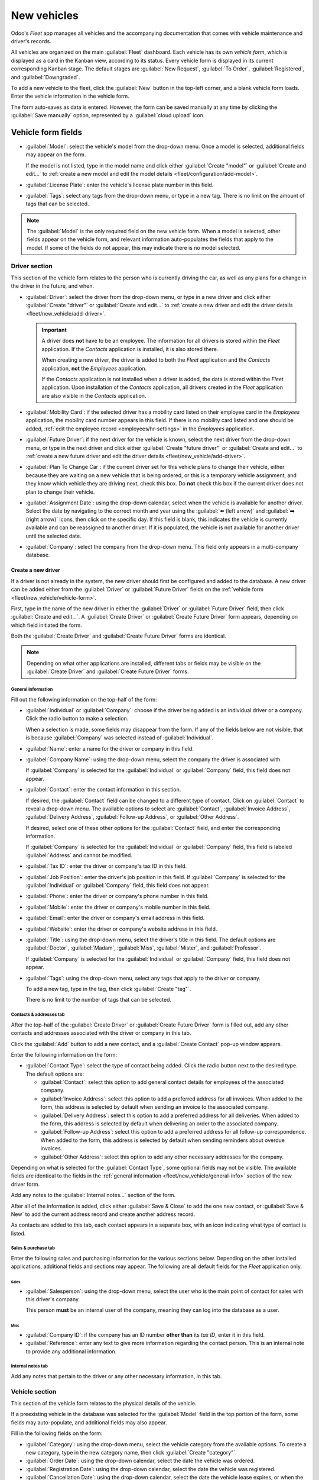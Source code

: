 ============
New vehicles
============

Odoo's *Fleet* app manages all vehicles and the accompanying documentation that comes with vehicle
maintenance and driver's records.

All vehicles are organized on the main :guilabel:`Fleet` dashboard. Each vehicle has its own
*vehicle form*, which is displayed as a card in the Kanban view, according to its status. Every
vehicle form is displayed in its current corresponding Kanban stage. The default stages are
:guilabel:`New Request`, :guilabel:`To Order`, :guilabel:`Registered`, and :guilabel:`Downgraded`.

To add a new vehicle to the fleet, click the :guilabel:`New` button in the top-left corner, and a
blank vehicle form loads. Enter the vehicle information in the vehicle form.

The form auto-saves as data is entered. However, the form can be saved manually at any time by
clicking the :guilabel:`Save manually` option, represented by a :guilabel:`cloud upload` icon.

.. _fleet/new_vehicle/vehicle-form:

Vehicle form fields
===================

- :guilabel:`Model`: select the vehicle's model from the drop-down menu. Once a model is selected,
  additional fields may appear on the form.

  If the model is not listed, type in the model name and click either :guilabel:`Create "model"` or
  :guilabel:`Create and edit...` to :ref:`create a new model and edit the model details
  <fleet/configuration/add-model>`.
- :guilabel:`License Plate`: enter the vehicle's license plate number in this field.
- :guilabel:`Tags`: select any tags from the drop-down menu, or type in a new tag. There is no limit
  on the amount of tags that can be selected.

.. image:: new_vehicle/model.png
   :align: center
   :alt: The new vehicle form, showing the model section.

.. note::
   The :guilabel:`Model` is the only required field on the new vehicle form. When a model is
   selected, other fields appear on the vehicle form, and relevant information auto-populates the
   fields that apply to the model. If some of the fields do not appear, this may indicate there is
   no model selected.

Driver section
--------------

This section of the vehicle form relates to the person who is currently driving the car, as well as
any plans for a change in the driver in the future, and when.

- :guilabel:`Driver`: select the driver from the drop-down menu, or type in a new driver and click
  either :guilabel:`Create "driver"` or :guilabel:`Create and edit...` to :ref:`create a new driver
  and edit the driver details <fleet/new_vehicle/add-driver>`.

  .. important::
     A driver does **not** have to be an employee. The information for all drivers is stored within
     the *Fleet* application. If the *Contacts* application is installed, it is also stored there.

     When creating a new driver, the driver is added to both the *Fleet* application and the
     *Contacts* application, **not** the *Employees* application.

     If the *Contacts* application is not installed when a driver is added, the data is stored
     within the *Fleet* application. Upon installation of the *Contacts* application, all drivers
     created in the *Fleet* application are also visible in the *Contacts* application.

- :guilabel:`Mobility Card`: if the selected driver has a mobility card listed on their employee
  card in the *Employees* application, the mobility card number appears in this field. If there is
  no mobility card listed and one should be added, :ref:`edit the employee record
  <employees/hr-settings>` in the *Employees* application.
- :guilabel:`Future Driver`: if the next driver for the vehicle is known, select the next driver
  from the drop-down menu, or type in the next driver and click either :guilabel:`Create "future
  driver"` or :guilabel:`Create and edit...` to :ref:`create a new future driver and edit the driver
  details <fleet/new_vehicle/add-driver>`.
- :guilabel:`Plan To Change Car`: if the current driver set for this vehicle plans to change their
  vehicle, either because they are waiting on a new vehicle that is being ordered, or this is a
  temporary vehicle assignment, and they know which vehicle they are driving next, check this box.
  Do **not** check this box if the current driver does not plan to change their vehicle.
- :guilabel:`Assignment Date`: using the drop-down calendar, select when the vehicle is available
  for another driver. Select the date by navigating to the correct month and year using the
  :guilabel:`⬅️ (left arrow)` and :guilabel:`➡️ (right arrow)` icons, then click on the specific
  day. If this field is blank, this indicates the vehicle is currently available and can be
  reassigned to another driver. If it is populated, the vehicle is not available for another driver
  until the selected date.
- :guilabel:`Company`: select the company from the drop-down menu. This field only appears in a
  multi-company database.

.. _fleet/new_vehicle/add-driver:

Create a new driver
~~~~~~~~~~~~~~~~~~~

If a driver is not already in the system, the new driver should first be configured and added to the
database. A new driver can be added either from the :guilabel:`Driver` or :guilabel:`Future Driver`
fields on the :ref:`vehicle form <fleet/new_vehicle/vehicle-form>`.

First, type in the name of the new driver in either the :guilabel:`Driver` or :guilabel:`Future
Driver` field, then click :guilabel:`Create and edit...`. A :guilabel:`Create Driver` or
:guilabel:`Create Future Driver` form appears, depending on which field initiated the form.

Both the :guilabel:`Create Driver` and :guilabel:`Create Future Driver` forms are identical.

.. _fleet/new_vehicle/general-info:

.. note::
   Depending on what other applications are installed, different tabs or fields may be visible on
   the :guilabel:`Create Driver` and :guilabel:`Create Future Driver` forms.

General information
*******************

Fill out the following information on the top-half of the form:

- :guilabel:`Individual` or :guilabel:`Company`: choose if the driver being added is an individual
  driver or a company. Click the radio button to make a selection.

  When a selection is made, some fields may disappear from the form. If any of the fields below are
  not visible, that is because :guilabel:`Company` was selected instead of :guilabel:`Individual`.
- :guilabel:`Name`: enter a name for the driver or company in this field.
- :guilabel:`Company Name`: using the drop-down menu, select the company the driver is associated
  with.

  If :guilabel:`Company` is selected for the :guilabel:`Individual` or :guilabel:`Company` field,
  this field does not appear.
- :guilabel:`Contact`: enter the contact information in this section.

  If desired, the :guilabel:`Contact` field can be changed to a different type of contact. Click on
  :guilabel:`Contact` to reveal a drop-down menu. The available options to select are
  :guilabel:`Contact`, :guilabel:`Invoice Address`, :guilabel:`Delivery Address`,
  :guilabel:`Follow-up Address`, or :guilabel:`Other Address`.

  If desired, select one of these other options for the :guilabel:`Contact` field, and enter the
  corresponding information.

  If :guilabel:`Company` is selected for the  :guilabel:`Individual` or :guilabel:`Company` field,
  this field is labeled :guilabel:`Address` and cannot be modified.

- :guilabel:`Tax ID`: enter the driver or company's tax ID in this field.
- :guilabel:`Job Position`: enter the driver's job position in this field. If :guilabel:`Company` is
  selected for the :guilabel:`Individual` or :guilabel:`Company` field, this field does not appear.
- :guilabel:`Phone`: enter the driver or company's phone number in this field.
- :guilabel:`Mobile`: enter the driver or company's mobile number in this field.
- :guilabel:`Email`: enter the driver or company's email address in this field.
- :guilabel:`Website`: enter the driver or company's website address in this field.
- :guilabel:`Title`: using the drop-down menu, select the driver's title in this field. The default
  options are :guilabel:`Doctor`, :guilabel:`Madam`, :guilabel:`Miss`, :guilabel:`Mister`, and
  :guilabel:`Professor`.

  If :guilabel:`Company` is selected for the :guilabel:`Individual` or :guilabel:`Company` field,
  this field does not appear.
- :guilabel:`Tags`: using the drop-down menu, select any tags that apply to the driver or company.

  To add a new tag, type in the tag, then click :guilabel:`Create "tag"`.

  There is no limit to the number of tags that can be selected.

.. image:: new_vehicle/create-driver.png
   :align: center
   :alt: The top portion of the create driver form.

Contacts & addresses tab
************************

After the top-half of the :guilabel:`Create Driver` or :guilabel:`Create Future Driver` form is
filled out, add any other contacts and addresses associated with the driver or company in this tab.

Click the :guilabel:`Add` button to add a new contact, and a :guilabel:`Create Contact` pop-up
window appears.

Enter the following information on the form:

- :guilabel:`Contact Type`: select the type of contact being added. Click the radio button next to
  the desired type. The default options are:

  - :guilabel:`Contact`: select this option to add general contact details for employees of the
    associated company.
  - :guilabel:`Invoice Address`: select this option to add a preferred address for all invoices.
    When added to the form, this address is selected by default when sending an invoice to the
    associated company.
  - :guilabel:`Delivery Address`: select this option to add a preferred address for all deliveries.
    When added to the form, this address is selected by default when delivering an order to the
    associated company.
  - :guilabel:`Follow-up Address`: select this option to add a preferred address for all follow-up
    correspondence. When added to the form, this address is selected by default when sending
    reminders about overdue invoices.
  - :guilabel:`Other Address`: select this option to add any other necessary addresses for the
    company.

.. image:: new_vehicle/create-contact.png
   :align: center
   :alt: The create contact form with all parts filled in.

Depending on what is selected for the :guilabel:`Contact Type`, some optional fields may not be
visible. The available fields are identical to the fields in the :ref:`general information
<fleet/new_vehicle/general-info>` section of the new driver form.

Add any notes to the :guilabel:`Internal notes...` section of the form.

After all of the information is added, click either :guilabel:`Save & Close` to add the one new
contact, or :guilabel:`Save & New` to add the current address record and create another address
record.

As contacts are added to this tab, each contact appears in a separate box, with an icon indicating
what type of contact is listed.

.. example::
   An :guilabel:`Invoice Address` displays a dollar sign icon inside that specific address box,
   whereas a :guilabel:`Delivery Address` displays a truck icon inside.

   .. image:: new_vehicle/contacts-address.png
     :align: center
     :alt: The create contact form with all parts filled in.

Sales & purchase tab
********************

Enter the following sales and purchasing information for the various sections below. Depending on
the other installed applications, additional fields and sections may appear. The following are all
default fields for the *Fleet* application only.

Sales
^^^^^

- :guilabel:`Salesperson`: using the drop-down menu, select the user who is the main point of
  contact for sales with this driver's company.

  This person **must** be an internal user of the company, meaning they can log into the database as
  a user.

Misc
^^^^

- :guilabel:`Company ID`: if the company has an ID number **other than** its *tax ID*, enter it in
  this field.
- :guilabel:`Reference`: enter any text to give more information regarding the contact person. This
  is an internal note to provide any additional information.

  .. example::
     A company has several people with the same name, John Smith. The :guilabel:`Reference` field
     could state `John Smith at X205 - purchaser` to provide additional details.

Internal notes tab
******************

Add any notes that pertain to the driver or any other necessary information, in this tab.

Vehicle section
---------------

This section of the vehicle form relates to the physical details of the vehicle.

If a preexisting vehicle in the database was selected for the :guilabel:`Model` field in the top
portion of the form, some fields may auto-populate, and additional fields may also appear.

Fill in the following fields on the form:

- :guilabel:`Category`: using the drop-down menu, select the vehicle category from the available
  options. To create a new category, type in the new category name, then click :guilabel:`Create
  "category"`.
- :guilabel:`Order Date`: using the drop-down calendar, select the date the vehicle was ordered.
- :guilabel:`Registration Date`:  using the drop-down calendar, select the date the vehicle was
  registered.
- :guilabel:`Cancellation Date`: using the drop-down calendar, select the date the vehicle lease
  expires, or when the vehicle is no longer available.
- :guilabel:`Chassis Number`: enter the chassis number in the field. This is known in some countries
  as the :abbr:`VIN (Vehicle Identification Number)` number.
- :guilabel:`Last Odometer`: enter the last known odometer reading in the number field. Using the
  drop-down menu next to the number field, select whether the odometer reading is in kilometers
  :guilabel:`(km)` or miles :guilabel:`(mi)`.
- :guilabel:`Fleet Manager`: select the fleet manager from the drop-down menu, or type in a new
  fleet manager and click either :guilabel:`Create` or :guilabel:`Create and Edit`.
- :guilabel:`Location`: type in the specific location where the vehicle is typically located in this
  field. The entry should clearly explain where the vehicle can be found, such as `Main Garage` or
  `Building 2 Parking Lot`.

.. image:: new_vehicle/new-vehicle-type.png
   :align: center
   :alt: The new vehicle form, showing the vehicle tax section.

Tax info tab
------------

Depending on the localization setting for the database, and what additional applications are
installed, other fields may be present on the form.

The sections below are default and appear for all vehicles, regardless of what other applications
are installed, or the localization setting.

Fiscality
~~~~~~~~~

- :guilabel:`Horsepower Taxation`: enter the amount that is taxed based on the size of the vehicle's
  engine. This is determined by local taxes and regulations, and varies depending on the location.
  It is recommended to check with the accounting department to ensure this value is correct.

Contract
~~~~~~~~

- :guilabel:`First Contract Date`: select the start date for the vehicle's first contract using the
  drop-down calendar. Typically this is the day the vehicle is purchased or leased.
- :guilabel:`Catalog Value (VAT Incl.)`: enter the MSRP (Manufacturer's Suggested Retail Price) for
  the vehicle at the time of purchase or lease.
- :guilabel:`Purchase Value`: enter the purchase price or the value of the lease for the vehicle.
- :guilabel:`Residual Value`: enter the current value of the vehicle.

.. note::
   The values listed above affect the accounting department. It is recommended to check with the
   accounting department for more information and/or assistance with these values.

.. image:: new_vehicle/new-vehicle-tax.png
   :align: center
   :alt: The new vehicle form, showing the vehicle tax section.

Model tab
---------

If the model for the new vehicle is already configured in the database, the :guilabel:`Model` tab
populates the corresponding information. If the model is **not** already in the database and the
:guilabel:`Model` tab needs to be configured, it is recommended that :ref:`the new vehicle model
<fleet/configuration/add-model>` be configured so this information auto-populates.

Check the information in the :guilabel:`Model` tab to ensure it is accurate. For example, the color
of the vehicle, or if a trailer hitch is installed, are examples of common information that may need
updating.

.. image:: new_vehicle/model-tab.png
   :align: center
   :alt: The new vehicle form, showing the vehicle tax section.

Note tab
--------

Enter any notes for the vehicle in this section.
